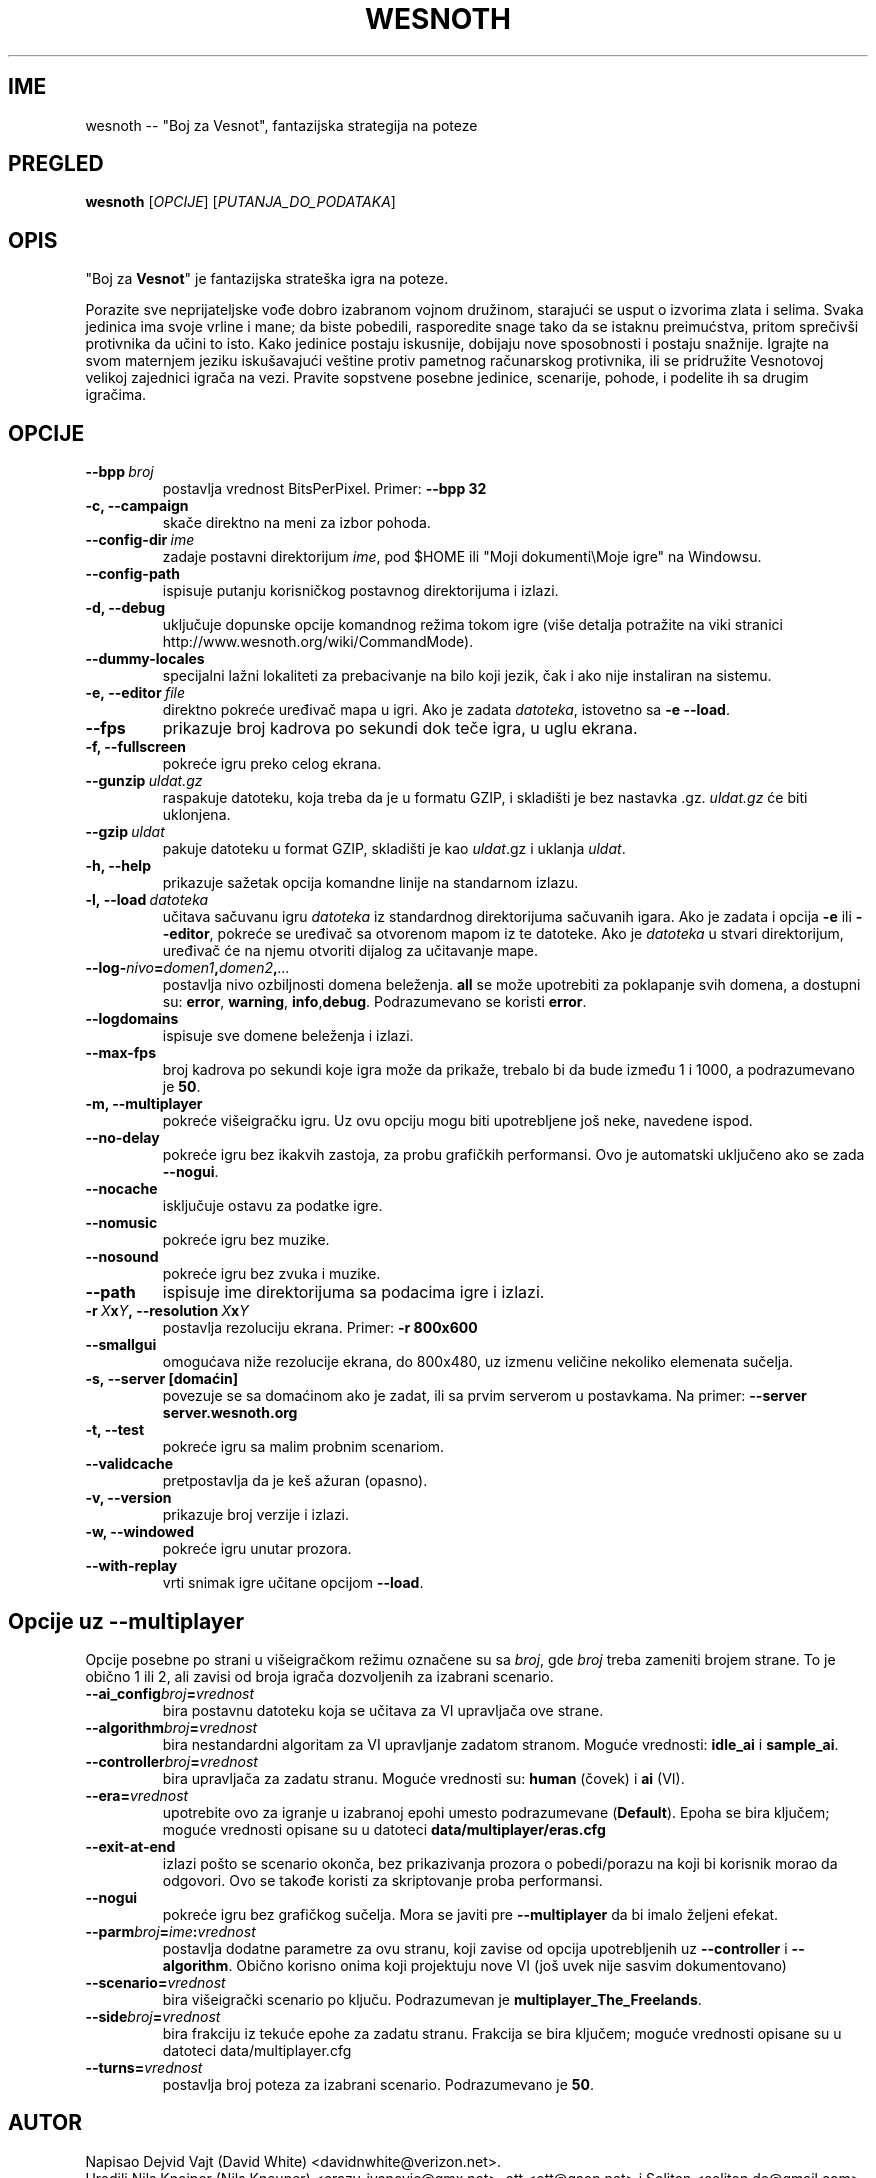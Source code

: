 .\" This program is free software; you can redistribute it and/or modify
.\" it under the terms of the GNU General Public License as published by
.\" the Free Software Foundation; either version 2 of the License, or
.\" (at your option) any later version.
.\"
.\" This program is distributed in the hope that it will be useful,
.\" but WITHOUT ANY WARRANTY; without even the implied warranty of
.\" MERCHANTABILITY or FITNESS FOR A PARTICULAR PURPOSE.  See the
.\" GNU General Public License for more details.
.\"
.\" You should have received a copy of the GNU General Public License
.\" along with this program; if not, write to the Free Software
.\" Foundation, Inc., 51 Franklin Street, Fifth Floor, Boston, MA  02110-1301  USA
.\"
.
.\"*******************************************************************
.\"
.\" This file was generated with po4a. Translate the source file.
.\"
.\"*******************************************************************
.TH WESNOTH 6 2009 wesnoth "Boj za Vesnot"
.
.SH IME
wesnoth \-\- "Boj za Vesnot", fantazijska strategija na poteze
.
.SH PREGLED
.
\fBwesnoth\fP [\fIOPCIJE\fP] [\fIPUTANJA_DO_PODATAKA\fP]
.
.SH OPIS
.
"Boj za \fBVesnot\fP" je fantazijska strateška igra na poteze.

Porazite sve neprijateljske vođe dobro izabranom vojnom družinom, starajući
se usput o izvorima zlata i selima. Svaka jedinica ima svoje vrline i mane;
da biste pobedili, rasporedite snage tako da se istaknu preimućstva, pritom
sprečivši protivnika da učini to isto. Kako jedinice postaju iskusnije,
dobijaju nove sposobnosti i postaju snažnije. Igrajte na svom maternjem
jeziku iskušavajući veštine protiv pametnog računarskog protivnika, ili se
pridružite Vesnotovoj velikoj zajednici igrača na vezi. Pravite sopstvene
posebne jedinice, scenarije, pohode, i podelite ih sa drugim igračima.
.
.SH OPCIJE
.
.TP 
\fB\-\-bpp\fP\fI\ broj\fP
postavlja vrednost BitsPerPixel. Primer: \fB\-\-bpp 32\fP
.TP 
\fB\-c, \-\-campaign\fP
skače direktno na meni za izbor pohoda.
.TP 
\fB\-\-config\-dir\fP\fI\ ime\fP
zadaje postavni direktorijum \fIime\fP, pod $HOME ili "Moji dokumenti\eMoje
igre" na Windowsu.
.TP 
\fB\-\-config\-path\fP
ispisuje putanju korisničkog postavnog direktorijuma i izlazi.
.TP 
\fB\-d, \-\-debug\fP
uključuje dopunske opcije komandnog režima tokom igre (više detalja
potražite na viki stranici http://www.wesnoth.org/wiki/CommandMode).
.TP 
\fB\-\-dummy\-locales\fP
specijalni lažni lokaliteti za prebacivanje na bilo koji jezik, čak i ako
nije instaliran na sistemu.
.TP 
\fB\-e,\ \-\-editor\fP\fI\ file\fP
direktno pokreće uređivač mapa u igri. Ako je zadata \fIdatoteka\fP, istovetno
sa \fB\-e \-\-load\fP.
.TP 
\fB\-\-fps\fP
prikazuje broj kadrova po sekundi dok teče igra, u uglu ekrana.
.TP 
\fB\-f, \-\-fullscreen\fP
pokreće igru preko celog ekrana.
.TP 
\fB\-\-gunzip\fP\fI\ uldat.gz\fP
raspakuje datoteku, koja treba da je u formatu GZIP, i skladišti je bez
nastavka .gz. \fIuldat.gz\fP će biti uklonjena.
.TP 
\fB\-\-gzip\fP\fI\ uldat\fP
pakuje datoteku u format GZIP, skladišti je kao \fIuldat\fP.gz i uklanja
\fIuldat\fP.
.TP 
\fB\-h, \-\-help\fP
prikazuje sažetak opcija komandne linije na standarnom izlazu.
.TP 
\fB\-l,\ \-\-load\fP\fI\ datoteka\fP
učitava sačuvanu igru \fIdatoteka\fP iz standardnog direktorijuma sačuvanih
igara. Ako je zadata i opcija \fB\-e\fP ili \fB\-\-editor\fP, pokreće se uređivač sa
otvorenom mapom iz te datoteke. Ako je \fIdatoteka\fP u stvari direktorijum,
uređivač će na njemu otvoriti dijalog za učitavanje mape.
.TP 
\fB\-\-log\-\fP\fInivo\fP\fB=\fP\fIdomen1\fP\fB,\fP\fIdomen2\fP\fB,\fP\fI...\fP
postavlja nivo ozbiljnosti domena beleženja. \fBall\fP se može upotrebiti za
poklapanje svih domena, a dostupni su: \fBerror\fP,\ \fBwarning\fP,\ \fBinfo\fP,\
\fBdebug\fP. Podrazumevano se koristi \fBerror\fP.
.TP 
\fB\-\-logdomains\fP
ispisuje sve domene beleženja i izlazi.
.TP 
\fB\-\-max\-fps\fP
broj kadrova po sekundi koje igra može da prikaže, trebalo bi da bude između
1 i 1000, a podrazumevano je \fB50\fP.
.TP 
\fB\-m, \-\-multiplayer\fP
pokreće višeigračku igru. Uz ovu opciju mogu biti upotrebljene još neke,
navedene ispod.
.TP 
\fB\-\-no\-delay\fP
pokreće igru bez ikakvih zastoja, za probu grafičkih performansi. Ovo je
automatski uključeno ako se zada \fB\-\-nogui\fP.
.TP 
\fB\-\-nocache\fP
isključuje ostavu za podatke igre.
.TP 
\fB\-\-nomusic\fP
pokreće igru bez muzike.
.TP 
\fB\-\-nosound\fP
pokreće igru bez zvuka i muzike.
.TP 
\fB\-\-path\fP
ispisuje ime direktorijuma sa podacima igre i izlazi.
.TP 
\fB\-r\ \fP\fIX\fP\fBx\fP\fIY\fP\fB,\ \-\-resolution\ \fP\fIX\fP\fBx\fP\fIY\fP
postavlja rezoluciju ekrana. Primer: \fB\-r 800x600\fP
.TP 
\fB\-\-smallgui\fP
omogućava niže rezolucije ekrana, do 800x480, uz izmenu veličine nekoliko
elemenata sučelja.
.TP 
\fB\-s,\ \-\-server\ [domaćin]\fP
povezuje se sa domaćinom ako je zadat, ili sa prvim serverom u
postavkama. Na primer: \fB\-\-server server.wesnoth.org\fP
.TP 
\fB\-t, \-\-test\fP
pokreće igru sa malim probnim scenariom.
.TP 
\fB\-\-validcache\fP
pretpostavlja da je keš ažuran (opasno).
.TP 
\fB\-v, \-\-version\fP
prikazuje broj verzije i izlazi.
.TP 
\fB\-w, \-\-windowed\fP
pokreće igru unutar prozora.
.TP 
\fB\-\-with\-replay\fP
vrti snimak igre učitane opcijom \fB\-\-load\fP.
.
.SH "Opcije uz \-\-multiplayer"
.
Opcije posebne po strani u višeigračkom režimu označene su sa \fIbroj\fP, gde
\fIbroj\fP treba zameniti brojem strane. To je obično 1 ili 2, ali zavisi od
broja igrača dozvoljenih za izabrani scenario.
.TP 
\fB\-\-ai_config\fP\fIbroj\fP\fB=\fP\fIvrednost\fP
bira postavnu datoteku koja se učitava za VI upravljača ove strane.
.TP 
\fB\-\-algorithm\fP\fIbroj\fP\fB=\fP\fIvrednost\fP
bira nestandardni algoritam za VI upravljanje zadatom stranom. Moguće
vrednosti: \fBidle_ai\fP i \fBsample_ai\fP.
.TP  
\fB\-\-controller\fP\fIbroj\fP\fB=\fP\fIvrednost\fP
bira upravljača za zadatu stranu. Moguće vrednosti su: \fBhuman\fP (čovek) i
\fBai\fP (VI).
.TP  
\fB\-\-era=\fP\fIvrednost\fP
upotrebite ovo za igranje u izabranoj epohi umesto podrazumevane
(\fBDefault\fP). Epoha se bira ključem; moguće vrednosti opisane su u datoteci
\fBdata/multiplayer/eras.cfg\fP
.TP 
\fB\-\-exit\-at\-end\fP
izlazi pošto se scenario okonča, bez prikazivanja prozora o pobedi/porazu na
koji bi korisnik morao da odgovori. Ovo se takođe koristi za skriptovanje
proba performansi.
.TP 
\fB\-\-nogui\fP
pokreće igru bez grafičkog sučelja. Mora se javiti pre \fB\-\-multiplayer\fP da
bi imalo željeni efekat.
.TP 
\fB\-\-parm\fP\fIbroj\fP\fB=\fP\fIime\fP\fB:\fP\fIvrednost\fP
postavlja dodatne parametre za ovu stranu, koji zavise od opcija
upotrebljenih uz \fB\-\-controller\fP i \fB\-\-algorithm\fP. Obično korisno onima koji
projektuju nove VI (još uvek nije sasvim dokumentovano)
.TP 
\fB\-\-scenario=\fP\fIvrednost\fP
bira višeigrački scenario po ključu. Podrazumevan je
\fBmultiplayer_The_Freelands\fP.
.TP 
\fB\-\-side\fP\fIbroj\fP\fB=\fP\fIvrednost\fP
bira frakciju iz tekuće epohe za zadatu stranu. Frakcija se bira ključem;
moguće vrednosti opisane su u datoteci data/multiplayer.cfg
.TP 
\fB\-\-turns=\fP\fIvrednost\fP
postavlja broj poteza za izabrani scenario. Podrazumevano je \fB50\fP.
.
.SH AUTOR
.
Napisao Dejvid Vajt (David White) <davidnwhite@verizon.net>.
.br
Uredili Nils Knojper (Nils Kneuper) <crazy\-ivanovic@gmx.net>, ott
<ott@gaon.net> i Soliton <soliton.de@gmail.com>.
.br
Ovu uputnu stranicu prvobitno je napisao Siril Butor (Cyril Bouthors)
<cyril@bouthors.org>.
.br
Posetite zvaničnu domaću stranicu: http://www.wesnoth.org/
.
.SH "AUTORSKA PRAVA"
.
Autorska prava \(co 2003\-2009 Dejvid Vajt (David White)
<davidnwhite@verizon.net>.
.br
Ovo je slobodan softver; licenciran je pod uslovima OJL verzije 2  (GPLv2),
koju izdaje Zadužbina za slobodni softver. Nema BILO KAKVE GARANCIJE; čak ni
za KOMERCIJALNU VREDNOST ili ISPUNJAVANJE ODREĐENE POTREBE.
.
.SH "POGLEDATI JOŠ"
.
\fBwesnoth_editor\fP(6), \fBwesnothd\fP(6)
